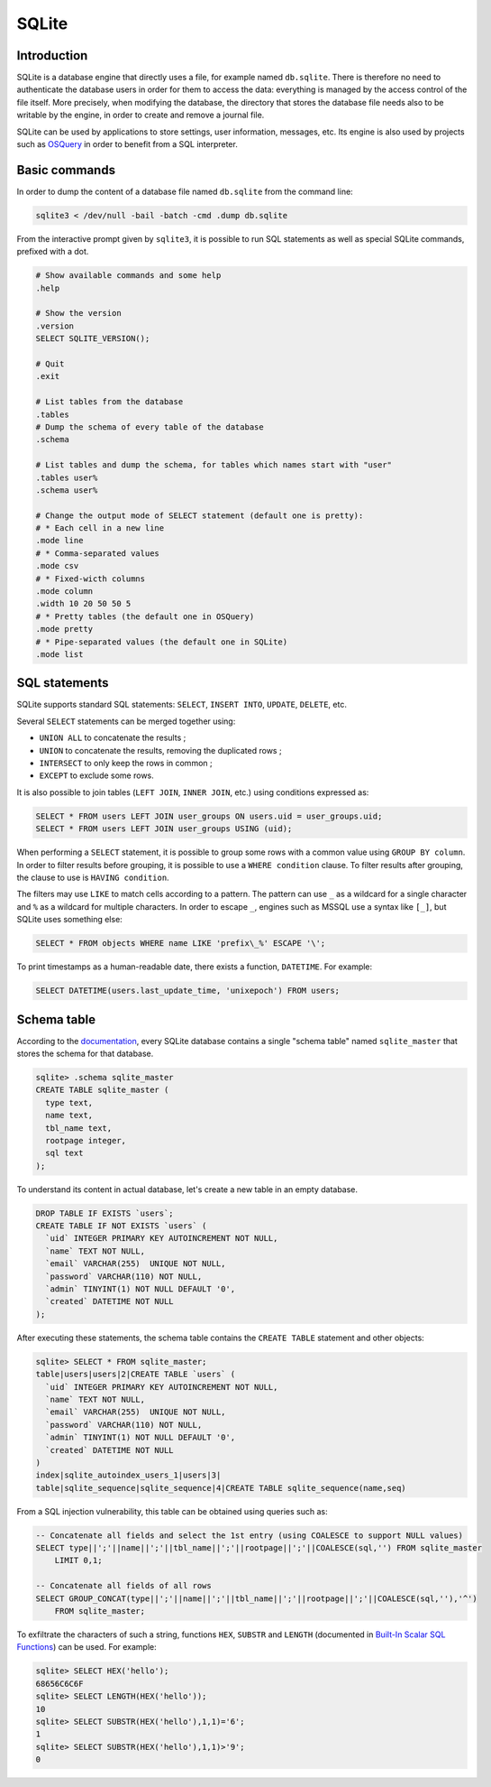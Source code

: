 SQLite
======

Introduction
------------

SQLite is a database engine that directly uses a file, for example named ``db.sqlite``.
There is therefore no need to authenticate the database users in order for them to access the data: everything is managed by the access control of the file itself.
More precisely, when modifying the database, the directory that stores the database file needs also to be writable by the engine, in order to create and remove a journal file.

SQLite can be used by applications to store settings, user information, messages, etc.
Its engine is also used by projects such as `OSQuery <https://osquery.io/>`_ in order to benefit from a SQL interpreter.


Basic commands
--------------

In order to dump the content of a database file named ``db.sqlite`` from the command line:

.. code-block:: sh

    sqlite3 < /dev/null -bail -batch -cmd .dump db.sqlite

From the interactive prompt given by ``sqlite3``, it is possible to run SQL statements as well as special SQLite commands, prefixed with a dot.

.. code-block:: sh

    # Show available commands and some help
    .help

    # Show the version
    .version
    SELECT SQLITE_VERSION();

    # Quit
    .exit

    # List tables from the database
    .tables
    # Dump the schema of every table of the database
    .schema

    # List tables and dump the schema, for tables which names start with "user"
    .tables user%
    .schema user%

    # Change the output mode of SELECT statement (default one is pretty):
    # * Each cell in a new line
    .mode line
    # * Comma-separated values
    .mode csv
    # * Fixed-wicth columns
    .mode column
    .width 10 20 50 50 5
    # * Pretty tables (the default one in OSQuery)
    .mode pretty
    # * Pipe-separated values (the default one in SQLite)
    .mode list


SQL statements
--------------

SQLite supports standard SQL statements: ``SELECT``, ``INSERT INTO``, ``UPDATE``, ``DELETE``, etc.

Several ``SELECT`` statements can be merged together using:

* ``UNION ALL`` to concatenate the results ;
* ``UNION`` to concatenate the results, removing the duplicated rows ;
* ``INTERSECT`` to only keep the rows in common ;
* ``EXCEPT`` to exclude some rows.

It is also possible to join tables (``LEFT JOIN``, ``INNER JOIN``, etc.) using conditions expressed as:

.. code-block:: sql

    SELECT * FROM users LEFT JOIN user_groups ON users.uid = user_groups.uid;
    SELECT * FROM users LEFT JOIN user_groups USING (uid);

When performing a ``SELECT`` statement, it is possible to group some rows with a common value using ``GROUP BY column``.
In order to filter results before grouping, it is possible to use a ``WHERE condition`` clause.
To filter results after grouping, the clause to use is ``HAVING condition``.

The filters may use ``LIKE`` to match cells according to a pattern.
The pattern can use ``_`` as a wildcard for a single character and ``%`` as a wildcard for multiple characters.
In order to escape ``_``, engines such as MSSQL use a syntax like ``[_]``, but SQLite uses something else:

.. code-block:: sql

    SELECT * FROM objects WHERE name LIKE 'prefix\_%' ESCAPE '\';

To print timestamps as a human-readable date, there exists a function, ``DATETIME``.
For example:

.. code-block:: sql

    SELECT DATETIME(users.last_update_time, 'unixepoch') FROM users;

Schema table
------------

According to the `documentation <https://www.sqlite.org/schematab.html>`_, every SQLite database contains a single "schema table" named ``sqlite_master`` that stores the schema for that database.

.. code-block:: sql

    sqlite> .schema sqlite_master
    CREATE TABLE sqlite_master (
      type text,
      name text,
      tbl_name text,
      rootpage integer,
      sql text
    );

To understand its content in actual database, let's create a new table in an empty database.

.. code-block:: sql

    DROP TABLE IF EXISTS `users`;
    CREATE TABLE IF NOT EXISTS `users` (
      `uid` INTEGER PRIMARY KEY AUTOINCREMENT NOT NULL,
      `name` TEXT NOT NULL,
      `email` VARCHAR(255)  UNIQUE NOT NULL,
      `password` VARCHAR(110) NOT NULL,
      `admin` TINYINT(1) NOT NULL DEFAULT '0',
      `created` DATETIME NOT NULL
    );

After executing these statements, the schema table contains the ``CREATE TABLE`` statement and other objects:

.. code-block:: text

    sqlite> SELECT * FROM sqlite_master;
    table|users|users|2|CREATE TABLE `users` (
      `uid` INTEGER PRIMARY KEY AUTOINCREMENT NOT NULL,
      `name` TEXT NOT NULL,
      `email` VARCHAR(255)  UNIQUE NOT NULL,
      `password` VARCHAR(110) NOT NULL,
      `admin` TINYINT(1) NOT NULL DEFAULT '0',
      `created` DATETIME NOT NULL
    )
    index|sqlite_autoindex_users_1|users|3|
    table|sqlite_sequence|sqlite_sequence|4|CREATE TABLE sqlite_sequence(name,seq)

From a SQL injection vulnerability, this table can be obtained using queries such as:

.. code-block:: sql

    -- Concatenate all fields and select the 1st entry (using COALESCE to support NULL values)
    SELECT type||';'||name||';'||tbl_name||';'||rootpage||';'||COALESCE(sql,'') FROM sqlite_master
        LIMIT 0,1;

    -- Concatenate all fields of all rows
    SELECT GROUP_CONCAT(type||';'||name||';'||tbl_name||';'||rootpage||';'||COALESCE(sql,''),'^')
        FROM sqlite_master;

To exfiltrate the characters of such a string, functions ``HEX``, ``SUBSTR`` and ``LENGTH`` (documented in `Built-In Scalar SQL Functions <https://sqlite.org/lang_corefunc.html>`_) can be used.
For example:

.. code-block:: sql

    sqlite> SELECT HEX('hello');
    68656C6C6F
    sqlite> SELECT LENGTH(HEX('hello'));
    10
    sqlite> SELECT SUBSTR(HEX('hello'),1,1)='6';
    1
    sqlite> SELECT SUBSTR(HEX('hello'),1,1)>'9';
    0
